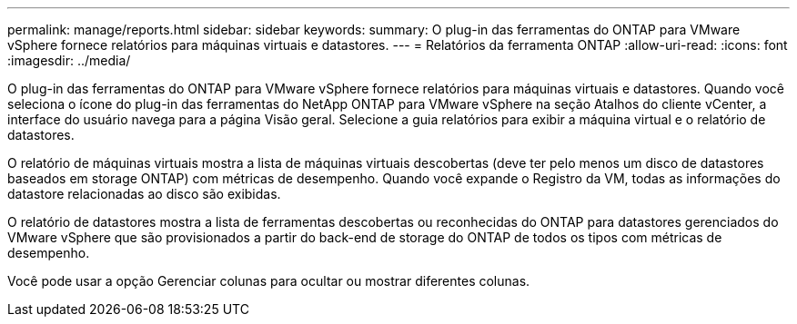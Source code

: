 ---
permalink: manage/reports.html 
sidebar: sidebar 
keywords:  
summary: O plug-in das ferramentas do ONTAP para VMware vSphere fornece relatórios para máquinas virtuais e datastores. 
---
= Relatórios da ferramenta ONTAP
:allow-uri-read: 
:icons: font
:imagesdir: ../media/


[role="lead"]
O plug-in das ferramentas do ONTAP para VMware vSphere fornece relatórios para máquinas virtuais e datastores. Quando você seleciona o ícone do plug-in das ferramentas do NetApp ONTAP para VMware vSphere na seção Atalhos do cliente vCenter, a interface do usuário navega para a página Visão geral. Selecione a guia relatórios para exibir a máquina virtual e o relatório de datastores.

O relatório de máquinas virtuais mostra a lista de máquinas virtuais descobertas (deve ter pelo menos um disco de datastores baseados em storage ONTAP) com métricas de desempenho. Quando você expande o Registro da VM, todas as informações do datastore relacionadas ao disco são exibidas.

O relatório de datastores mostra a lista de ferramentas descobertas ou reconhecidas do ONTAP para datastores gerenciados do VMware vSphere que são provisionados a partir do back-end de storage do ONTAP de todos os tipos com métricas de desempenho.

Você pode usar a opção Gerenciar colunas para ocultar ou mostrar diferentes colunas.
